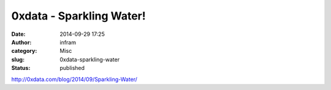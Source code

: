 0xdata - Sparkling Water!
#########################
:date: 2014-09-29 17:25
:author: infram
:category: Misc
:slug: 0xdata-sparkling-water
:status: published

http://0xdata.com/blog/2014/09/Sparkling-Water/
